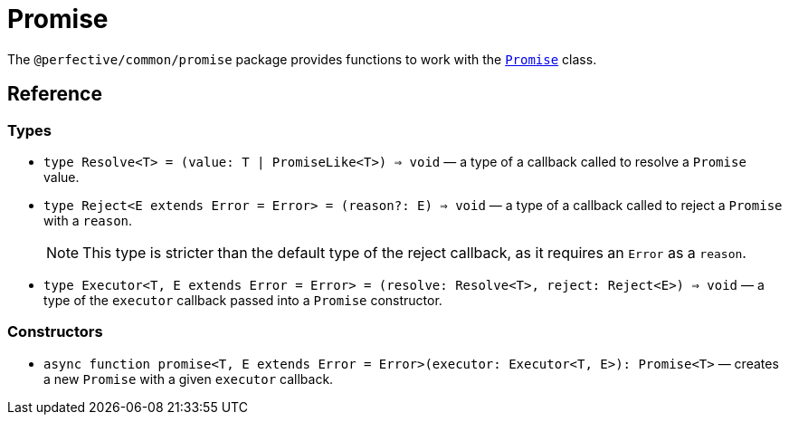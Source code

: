 = Promise

The `@perfective/common/promise` package provides functions to work with the
`link:https://developer.mozilla.org/en-US/docs/Web/JavaScript/Reference/Global_Objects/Promise[Promise]` class.

== Reference

=== Types

* `type Resolve<T> = (value: T | PromiseLike<T>) => void`
— a type of a callback called to resolve a `Promise` value.
+
* `type Reject<E extends Error = Error> = (reason?: E) => void`
— a type of a callback called to reject a `Promise` with a `reason`.
+
[NOTE]
====
This type is stricter than the default type of the reject callback,
as it requires an `Error` as a `reason`.
====
+
* `type Executor<T, E extends Error = Error> = (resolve: Resolve<T>, reject: Reject<E>) => void`
— a type of the `executor` callback passed into a `Promise` constructor.


=== Constructors

* `async function promise<T, E extends Error = Error>(executor: Executor<T, E>): Promise<T>`
— creates a new `Promise` with a given `executor` callback.
